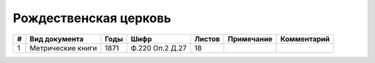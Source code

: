 
.. Church datasheet RST template
.. Autogenerated by cfp-sphinx.py

.. index:: Рождественская церковь

Рождественская церковь
======================

.. list-table::
   :header-rows: 1

   * - #
     - Вид документа
     - Годы
     - Шифр
     - Листов
     - Примечание
     - Комментарий

   * - 1
     - Метрические книги
     - 1871
     - Ф.220 Оп.2 Д.27
     - 18
     - 
     - 


